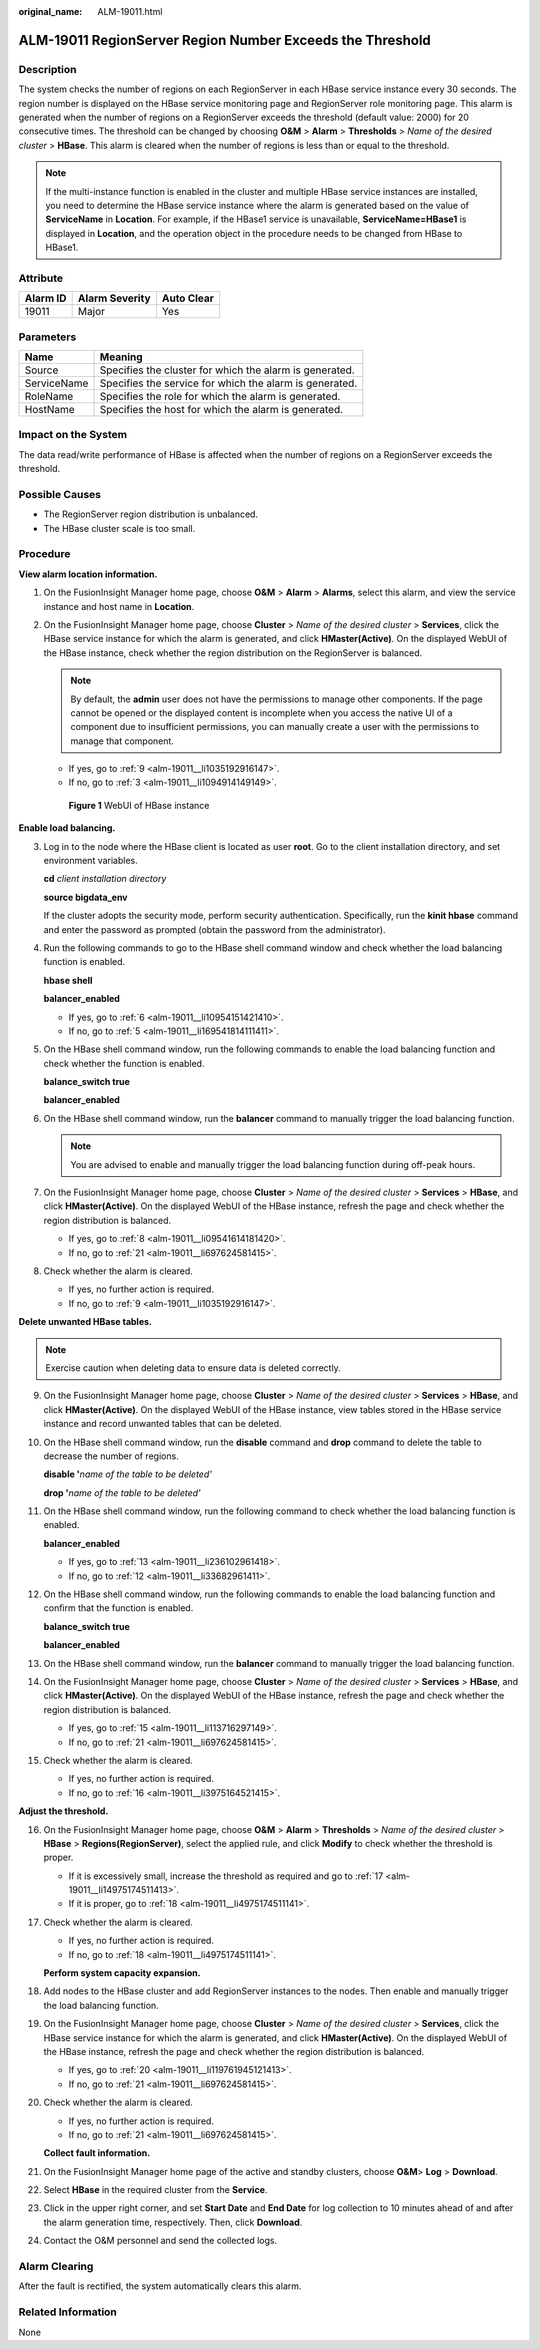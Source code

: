 :original_name: ALM-19011.html

.. _ALM-19011:

ALM-19011 RegionServer Region Number Exceeds the Threshold
==========================================================

Description
-----------

The system checks the number of regions on each RegionServer in each HBase service instance every 30 seconds. The region number is displayed on the HBase service monitoring page and RegionServer role monitoring page. This alarm is generated when the number of regions on a RegionServer exceeds the threshold (default value: 2000) for 20 consecutive times. The threshold can be changed by choosing **O&M** > **Alarm** > **Thresholds** > *Name of the desired cluster* > **HBase**. This alarm is cleared when the number of regions is less than or equal to the threshold.

.. note::

   If the multi-instance function is enabled in the cluster and multiple HBase service instances are installed, you need to determine the HBase service instance where the alarm is generated based on the value of **ServiceName** in **Location**. For example, if the HBase1 service is unavailable, **ServiceName=HBase1** is displayed in **Location**, and the operation object in the procedure needs to be changed from HBase to HBase1.

Attribute
---------

======== ============== ==========
Alarm ID Alarm Severity Auto Clear
======== ============== ==========
19011    Major          Yes
======== ============== ==========

Parameters
----------

=========== =======================================================
Name        Meaning
=========== =======================================================
Source      Specifies the cluster for which the alarm is generated.
ServiceName Specifies the service for which the alarm is generated.
RoleName    Specifies the role for which the alarm is generated.
HostName    Specifies the host for which the alarm is generated.
=========== =======================================================

Impact on the System
--------------------

The data read/write performance of HBase is affected when the number of regions on a RegionServer exceeds the threshold.

Possible Causes
---------------

-  The RegionServer region distribution is unbalanced.
-  The HBase cluster scale is too small.

Procedure
---------

**View alarm location information.**

#. On the FusionInsight Manager home page, choose **O&M** > **Alarm** > **Alarms**, select this alarm, and view the service instance and host name in **Location**.

#. On the FusionInsight Manager home page, choose **Cluster** > *Name of the desired cluster* > **Services**, click the HBase service instance for which the alarm is generated, and click **HMaster(Active)**. On the displayed WebUI of the HBase instance, check whether the region distribution on the RegionServer is balanced.

   .. note::

      By default, the **admin** user does not have the permissions to manage other components. If the page cannot be opened or the displayed content is incomplete when you access the native UI of a component due to insufficient permissions, you can manually create a user with the permissions to manage that component.

   -  If yes, go to :ref:`9 <alm-19011__li1035192916147>`.
   -  If no, go to :ref:`3 <alm-19011__li1094914149149>`.


   .. figure:: /_static/images/en-us_image_0276801805.png
      :alt: **Figure 1** WebUI of HBase instance

      **Figure 1** WebUI of HBase instance

**Enable load balancing.**

3. .. _alm-19011__li1094914149149:

   Log in to the node where the HBase client is located as user **root**. Go to the client installation directory, and set environment variables.

   **cd** *client installation directory*

   **source bigdata_env**

   If the cluster adopts the security mode, perform security authentication. Specifically, run the **kinit hbase** command and enter the password as prompted (obtain the password from the administrator).

4. Run the following commands to go to the HBase shell command window and check whether the load balancing function is enabled.

   **hbase shell**

   **balancer_enabled**

   -  If yes, go to :ref:`6 <alm-19011__li10954151421410>`.
   -  If no, go to :ref:`5 <alm-19011__li169541814111411>`.

5. .. _alm-19011__li169541814111411:

   On the HBase shell command window, run the following commands to enable the load balancing function and check whether the function is enabled.

   **balance_switch true**

   **balancer_enabled**

6. .. _alm-19011__li10954151421410:

   On the HBase shell command window, run the **balancer** command to manually trigger the load balancing function.

   .. note::

      You are advised to enable and manually trigger the load balancing function during off-peak hours.

7. On the FusionInsight Manager home page, choose **Cluster** > *Name of the desired cluster* > **Services** > **HBase**, and click **HMaster(Active)**. On the displayed WebUI of the HBase instance, refresh the page and check whether the region distribution is balanced.

   -  If yes, go to :ref:`8 <alm-19011__li09541614181420>`.
   -  If no, go to :ref:`21 <alm-19011__li697624581415>`.

8. .. _alm-19011__li09541614181420:

   Check whether the alarm is cleared.

   -  If yes, no further action is required.
   -  If no, go to :ref:`9 <alm-19011__li1035192916147>`.

**Delete unwanted HBase tables.**

.. note::

   Exercise caution when deleting data to ensure data is deleted correctly.

9.  .. _alm-19011__li1035192916147:

    On the FusionInsight Manager home page, choose **Cluster** > *Name of the desired cluster* > **Services** > **HBase**, and click **HMaster(Active)**. On the displayed WebUI of the HBase instance, view tables stored in the HBase service instance and record unwanted tables that can be deleted.

10. On the HBase shell command window, run the **disable** command and **drop** command to delete the table to decrease the number of regions.

    **disable '**\ *name of the table to be deleted'*

    **drop '**\ *name of the table to be deleted'*

11. On the HBase shell command window, run the following command to check whether the load balancing function is enabled.

    **balancer_enabled**

    -  If yes, go to :ref:`13 <alm-19011__li236102961418>`.
    -  If no, go to :ref:`12 <alm-19011__li33682961411>`.

12. .. _alm-19011__li33682961411:

    On the HBase shell command window, run the following commands to enable the load balancing function and confirm that the function is enabled.

    **balance_switch true**

    **balancer_enabled**

13. .. _alm-19011__li236102961418:

    On the HBase shell command window, run the **balancer** command to manually trigger the load balancing function.

14. On the FusionInsight Manager home page, choose **Cluster** > *Name of the desired cluster* > **Services** > **HBase**, and click **HMaster(Active)**. On the displayed WebUI of the HBase instance, refresh the page and check whether the region distribution is balanced.

    -  If yes, go to :ref:`15 <alm-19011__li113716297149>`.
    -  If no, go to :ref:`21 <alm-19011__li697624581415>`.

15. .. _alm-19011__li113716297149:

    Check whether the alarm is cleared.

    -  If yes, no further action is required.
    -  If no, go to :ref:`16 <alm-19011__li3975164521415>`.

**Adjust the threshold.**

16. .. _alm-19011__li3975164521415:

    On the FusionInsight Manager home page, choose **O&M** > **Alarm** > **Thresholds** > *Name of the desired cluster* > **HBase** > **Regions(RegionServer)**, select the applied rule, and click **Modify** to check whether the threshold is proper.

    -  If it is excessively small, increase the threshold as required and go to :ref:`17 <alm-19011__li14975174511413>`.
    -  If it is proper, go to :ref:`18 <alm-19011__li4975174511141>`.

17. .. _alm-19011__li14975174511413:

    Check whether the alarm is cleared.

    -  If yes, no further action is required.
    -  If no, go to :ref:`18 <alm-19011__li4975174511141>`.

    **Perform system capacity expansion.**

18. .. _alm-19011__li4975174511141:

    Add nodes to the HBase cluster and add RegionServer instances to the nodes. Then enable and manually trigger the load balancing function.

19. On the FusionInsight Manager home page, choose **Cluster** > *Name of the desired cluster* > **Services**, click the HBase service instance for which the alarm is generated, and click **HMaster(Active)**. On the displayed WebUI of the HBase instance, refresh the page and check whether the region distribution is balanced.

    -  If yes, go to :ref:`20 <alm-19011__li119761945121413>`.
    -  If no, go to :ref:`21 <alm-19011__li697624581415>`.

20. .. _alm-19011__li119761945121413:

    Check whether the alarm is cleared.

    -  If yes, no further action is required.
    -  If no, go to :ref:`21 <alm-19011__li697624581415>`.

    **Collect fault information.**

21. .. _alm-19011__li697624581415:

    On the FusionInsight Manager home page of the active and standby clusters, choose **O&M**> **Log** > **Download**.

22. Select **HBase** in the required cluster from the **Service**.

23. Click |image1| in the upper right corner, and set **Start Date** and **End Date** for log collection to 10 minutes ahead of and after the alarm generation time, respectively. Then, click **Download**.

24. Contact the O&M personnel and send the collected logs.

Alarm Clearing
--------------

After the fault is rectified, the system automatically clears this alarm.

Related Information
-------------------

None

.. |image1| image:: /_static/images/en-us_image_0269417427.png
